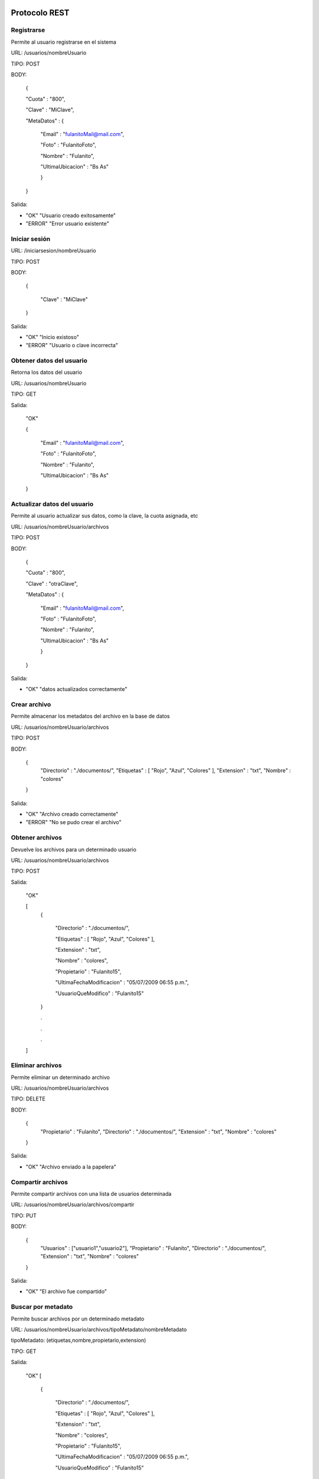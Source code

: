 .. _REST:

Protocolo REST
==============

Registrarse
+++++++++++

Permite al usuario registrarse en el sistema 

URL: /usuarios/nombreUsuario

TIPO: POST

BODY:

	{

	"Cuota" : "800",

	"Clave" : "MiClave",

    	"MetaDatos" : {
    
    		"Email" : "fulanitoMail@mail.com",
    	
    		"Foto" : "FulanitoFoto",
    	
    		"Nombre" : "Fulanito",
    	
    		"UltimaUbicacion" : "Bs As"
    
    		}

	}

Salida:

* "OK" "Usuario creado exitosamente"
* "ERROR" "Error usuario existente" 
	 
Iniciar sesión
++++++++++++++

URL: /iniciarsesion/nombreUsuario

TIPO: POST

BODY:

	{

		"Clave" : "MiClave"
	}

Salida:

* "OK" "Inicio existoso"
* "ERROR" "Usuario o clave incorrecta"

Obtener datos del usuario
+++++++++++++++++++++++++

Retorna los datos del usuario

URL: /usuarios/nombreUsuario

TIPO: GET

Salida:

	"OK"

	{
    
    		"Email" : "fulanitoMail@mail.com",
    	
    		"Foto" : "FulanitoFoto",
    	
    		"Nombre" : "Fulanito",
    	
    		"UltimaUbicacion" : "Bs As"
    
    	}



Actualizar datos del usuario
++++++++++++++++++++++++++++

Permite al usuario actualizar sus datos, como la clave, la cuota asignada, etc

URL: /usuarios/nombreUsuario/archivos

TIPO: POST

BODY:

	{

	"Cuota" : "800",

	"Clave" : "otraClave",

    	"MetaDatos" : {
    
    		"Email" : "fulanitoMail@mail.com",
    	
    		"Foto" : "FulanitoFoto",
    	
    		"Nombre" : "Fulanito",
    	
    		"UltimaUbicacion" : "Bs As"
    
    		}

	}

Salida:

* "OK" 	"datos actualizados correctamente"

Crear archivo
+++++++++++++

Permite almacenar los metadatos del archivo en la base de datos

URL: /usuarios/nombreUsuario/archivos

TIPO: POST

BODY:

	{
    	  "Directorio" : "./documentos/",
    	  "Etiquetas" : [ "Rojo", "Azul", "Colores" ],
    	  "Extension" : "txt",
    	  "Nombre" : "colores"
	}

Salida:

* "OK" 	"Archivo creado correctamente"
* "ERROR" "No se pudo crear el archivo" 


Obtener archivos
++++++++++++++++

Devuelve los archivos para un determinado usuario

URL: /usuarios/nombreUsuario/archivos

TIPO: POST

Salida:

	"OK"

	[
		{

			"Directorio" : "./documentos/",

			"Etiquetas" : [ "Rojo", "Azul", "Colores" ],

			"Extension" : "txt",

			"Nombre" : "colores",

			"Propietario" : "Fulanito15",

			"UltimaFechaModificacion" : "05/07/2009 06:55 p.m.",

			"UsuarioQueModifico" : "Fulanito15"

		}

		.

		.

		.
	]

Eliminar archivos
+++++++++++++++++

Permite eliminar un determinado archivo

URL: /usuarios/nombreUsuario/archivos

TIPO: DELETE

BODY:

	{
    	  "Propietario" : "Fulanito",
    	  "Directorio" : "./documentos/",
    	  "Extension" : "txt",
    	  "Nombre" : "colores"
	}

Salida:

* "OK" 	"Archivo enviado a la papelera"

Compartir archivos
++++++++++++++++++

Permite compartir archivos con una lista de usuarios determinada

URL: /usuarios/nombreUsuario/archivos/compartir

TIPO: PUT

BODY:

	{
    	  "Usuarios" : ["usuario1","usuario2"],
    	  "Propietario" : "Fulanito",
    	  "Directorio" : "./documentos/",
    	  "Extension" : "txt",
    	  "Nombre" : "colores"
	}

Salida:

* "OK" 	"El archivo fue compartido"

Buscar por metadato
+++++++++++++++++++

Permite buscar archivos por un determinado metadato

URL: /usuarios/nombreUsuario/archivos/tipoMetadato/nombreMetadato

tipoMetadato: (etiquetas,nombre,propietario,extension)

TIPO: GET

Salida:

	"OK"
	[
		{

			"Directorio" : "./documentos/",

			"Etiquetas" : [ "Rojo", "Azul", "Colores" ],

			"Extension" : "txt",

			"Nombre" : "colores",

			"Propietario" : "Fulanito15",

			"UltimaFechaModificacion" : "05/07/2009 06:55 p.m.",

			"UsuarioQueModifico" : "Fulanito15"

		}

		.

		.

		.
	]

Actualizar archivos
===================

Permite actualizar los metadatos del archivo, segun los datos enviados

URL: /usuarios/nombreUsuario/archivos/actualizar

TIPO: PUT

BODY:

	{

		"Propietario" : "Fulanito15",

		"DirectorioOriginal" : "./documentos/",

		"ExtensionOriginal" : "txt",

		"NombreOriginal" : "colores",

		"DirectorioNuevo" : "./doc/",

		"ExtensionNuevo" : "bat",

		"NombreNuevo" : "masColores",

		"Etiquetas" : [ "Rojo", "Azul", "Colores" ],

		"EtiquetasAgregadas" : [ "Azul" ],

		"EtiquetasEliminadas" : [ "Color" ],

		"FechaModificacion" : "05/07/2009 06:55 p.m.",

		"UsuarioQueModifico" : "Fulanito15"

	}

Salida:

* "OK" "Archivo actualizado"

Restaurar archivos
===================

Permite restaurar los metadatos del archivo, a la version anterior

URL: /usuarios/nombreUsuario/archivos/restaurar

TIPO: PUT

BODY:
 
	{

		"Directorio" : "./documentos/",

		"Extension" : "txt",

		"Nombre" : "colores",

		"Propietario" : "Fulanito15",

		"UltimaFechaModificacion" : "05/07/2009 06:55 p.m.",

		"UsuarioQueModifico" : "Fulanito15"

	}

Salida:

* "OK" "Archivo restaurado"


|
|
| :ref:`Volver a la pagina anterior <DocTecnica>`
| :ref:`Volver a la pagina principal <index>`


